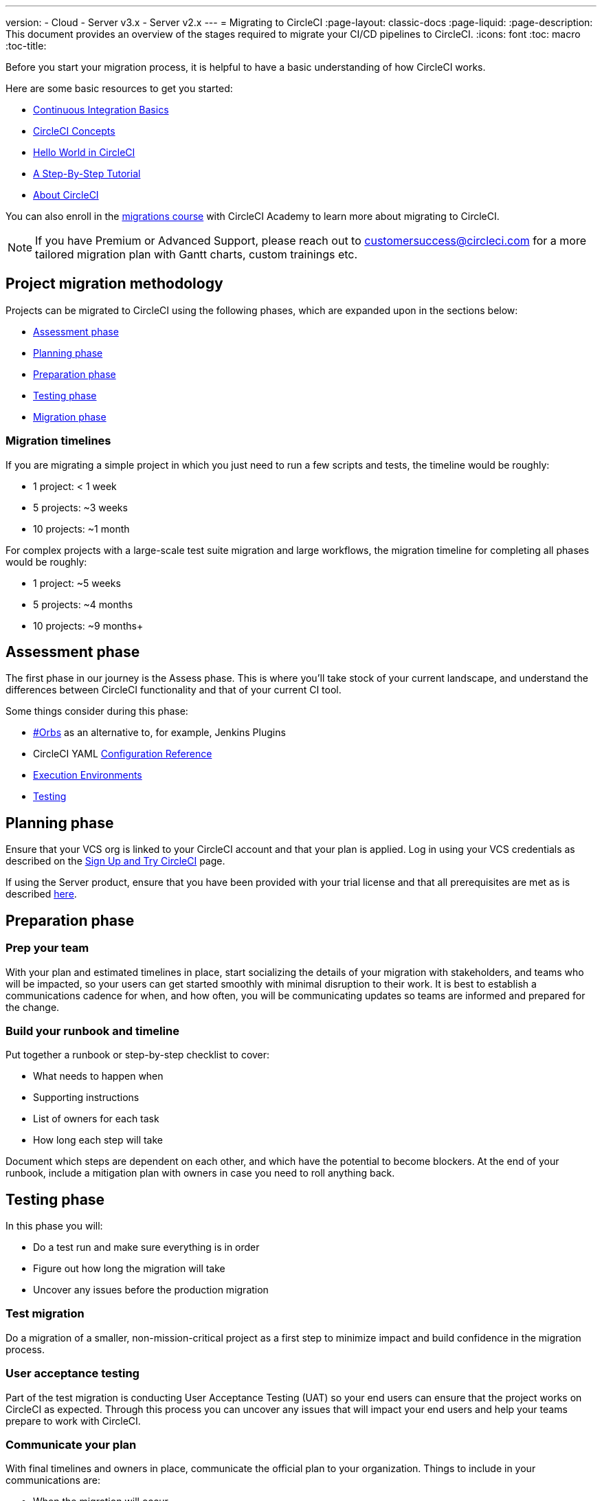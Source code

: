 ---
version:
- Cloud
- Server v3.x
- Server v2.x
---
= Migrating to CircleCI
:page-layout: classic-docs
:page-liquid:
:page-description: This document provides an overview of the stages required to migrate your CI/CD pipelines to CircleCI.
:icons: font
:toc: macro
:toc-title:

Before you start your migration process, it is helpful to have a basic understanding of how CircleCI works. 

Here are some basic resources to get you started:

- https://circleci.com/continuous-integration/[Continuous Integration Basics]
- <<concepts#,CircleCI Concepts>>
- <<hello-world#,Hello World in CircleCI>>
- <<getting-started#,A Step-By-Step Tutorial>>
- <<about-circleci#,About CircleCI>>

You can also enroll in the link:https://academy.circleci.com/arm-course?access_code=public-2021[migrations course] with CircleCI Academy to learn more about migrating to CircleCI.

NOTE: If you have Premium or Advanced Support, please reach out to customersuccess@circleci.com for a more tailored migration plan with Gantt charts, custom trainings etc.

[#project-migration-methodology]
== Project migration methodology

Projects can be migrated to CircleCI using the following phases, which are expanded upon in the sections below:

- <<assessment-phase>>
- <<planning-phase>>
- <<preparation-phase>>
- <<testing-phase>>
- <<migration-phase>>

[#migration-timelines]
=== Migration timelines

If you are migrating a simple project in which you just need to run a few scripts and tests, the timeline would be roughly:

-   1 project: < 1 week
-   5 projects: ~3 weeks
-   10 projects: ~1 month

For complex projects with a large-scale test suite migration and large workflows, the migration timeline for completing all phases would be roughly:

-   1 project: ~5 weeks
-   5 projects: ~4 months
-   10 projects: ~9 months+

[#assessment-phase]
== Assessment phase

The first phase in our journey is the Assess phase. This is where you’ll take stock of your current landscape, and understand the differences between CircleCI functionality and that of your current CI tool.

Some things consider during this phase:

- <<orbs-intro,#Orbs>> as an alternative to, for example, Jenkins Plugins
- CircleCI YAML <<configuration-reference#,Configuration Reference>>
- <<executor-intro#,Execution Environments>>
- <<collect-test-data#,Testing>>

[#planning-phase]
==  Planning phase

Ensure that your VCS org is linked to your CircleCI account and that your plan is applied. Log in using your VCS credentials as described on the <<first-steps#,Sign Up and Try CircleCI>> page. 

If using the Server product, ensure that you have been provided with your trial license and that all prerequisites are met as is described https://circleci.com/docs/2.0/server-3-install-prerequisites/[here].

[#preparation-phase]
== Preparation phase

[#prep-your-team]
=== Prep your team

With your plan and estimated timelines in place, start socializing the details of your migration with stakeholders, and teams who will be impacted, so your users can get started smoothly with minimal disruption to their work. It is best to establish a communications cadence for when, and how often, you will be communicating updates so teams are informed and prepared for the change.

[#build-your-runbook-and-timeline]
=== Build your runbook and timeline

Put together a runbook or step-by-step checklist to cover: 

* What needs to happen when 
* Supporting instructions
* List of owners for each task 
* How long each step will take 

Document which steps are dependent on each other, and which have the potential to become blockers. At the end of your runbook, include a mitigation plan with owners in case you need to roll anything back.

[#testing-phase]
== Testing phase

In this phase you will: 

* Do a test run and make sure everything is in order
* Figure out how long the migration will take 
* Uncover any issues before the production migration

[#test-migration]
=== Test migration

Do a migration of a smaller, non-mission-critical project as a first step to minimize impact and build confidence in the migration process.

[#user-acceptance-testing]
=== User acceptance testing

Part of the test migration is conducting User Acceptance Testing (UAT) so your end users can ensure that the project works on CircleCI as expected. Through this process you can uncover any issues that will impact your end users and help your teams prepare to work with CircleCI.

[#communicate-your-plan]
=== Communicate your plan

With final timelines and owners in place, communicate the official plan to your organization. Things to include in your communications are:

-   When the migration will occur
-   Details of downtime users can expect
-   Ask end-users to avoid changing anything during the transition
-   Detail what will happen to the current CI solution after migrating, for example, will it still be accessible or readable?
-  Details of what CircleCI onboarding materials are available
   
Keep in mind that there may be issues that occur during the migration that you need to troubleshoot, so call out an adjustment period to your end users to get everything cleaned up and working as planned.

[#migration-phase]
== Migration phase

In this phase you will resolve any last-minute issues, run your project migration, and move your users and data over to CircleCI. Be sure you have completed the plan, prep and test phases before beginning this phase.

[#next-steps]
== Next steps

In the following sections we provide helpful guides and tips for migrating your CI/CD pipelines to CircleCI.

* <<migrating-from-aws#,Migrating from AWS>>
* <<migrating-from-azuredevops#,Migrating from Azure DevOps>>
* <<migrating-from-buildkite#,Migrating from Buildkite>>
* <<migrating-from-gitlab#,Migrating from GitLab>>
* <<migrating-from-github#,Migrating from Github Actions>>
* <<migrating-from-jenkins#,Migrating from Jenkins>> also see the guide to using the <<jenkins-converter#,CircleCI Jenkins Converter>>.
* <<migrating-from-teamcity#,Migrating from TeamCity>>
* <<migrating-from-travis#,Migrating from Travis CI>>


